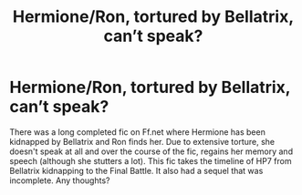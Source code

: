 #+TITLE: Hermione/Ron, tortured by Bellatrix, can’t speak?

* Hermione/Ron, tortured by Bellatrix, can’t speak?
:PROPERTIES:
:Author: Asiavian
:Score: 6
:DateUnix: 1585179391.0
:DateShort: 2020-Mar-26
:FlairText: What's That Fic?
:END:
There was a long completed fic on Ff.net where Hermione has been kidnapped by Bellatrix and Ron finds her. Due to extensive torture, she doesn't speak at all and over the course of the fic, regains her memory and speech (although she stutters a lot). This fic takes the timeline of HP7 from Bellatrix kidnapping to the Final Battle. It also had a sequel that was incomplete. Any thoughts?

